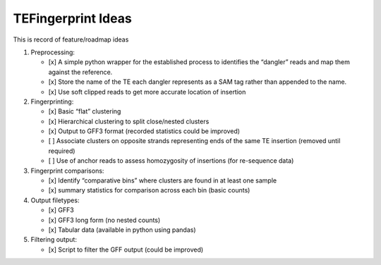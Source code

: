 TEFingerprint Ideas
===================

This is record of feature/roadmap ideas

1. Preprocessing:

   -  [x] A simple python wrapper for the established process to
      identifies the “dangler” reads and map them against the reference.
   -  [x] Store the name of the TE each dangler represents as a SAM tag
      rather than appended to the name.
   -  [x] Use soft clipped reads to get more accurate location of
      insertion

2. Fingerprinting:

   -  [x] Basic “flat” clustering
   -  [x] Hierarchical clustering to split close/nested clusters
   -  [x] Output to GFF3 format (recorded statistics could be improved)
   -  [ ] Associate clusters on opposite strands representing ends of
      the same TE insertion (removed until required)
   -  [ ] Use of anchor reads to assess homozygosity of insertions (for
      re-sequence data)

3. Fingerprint comparisons:

   -  [x] Identify “comparative bins” where clusters are found in at
      least one sample
   -  [x] summary statistics for comparison across each bin (basic
      counts)

4. Output filetypes:

   -  [x] GFF3
   -  [x] GFF3 long form (no nested counts)
   -  [x] Tabular data (available in python using pandas)

5. Filtering output:

   -  [x] Script to filter the GFF output (could be improved)
